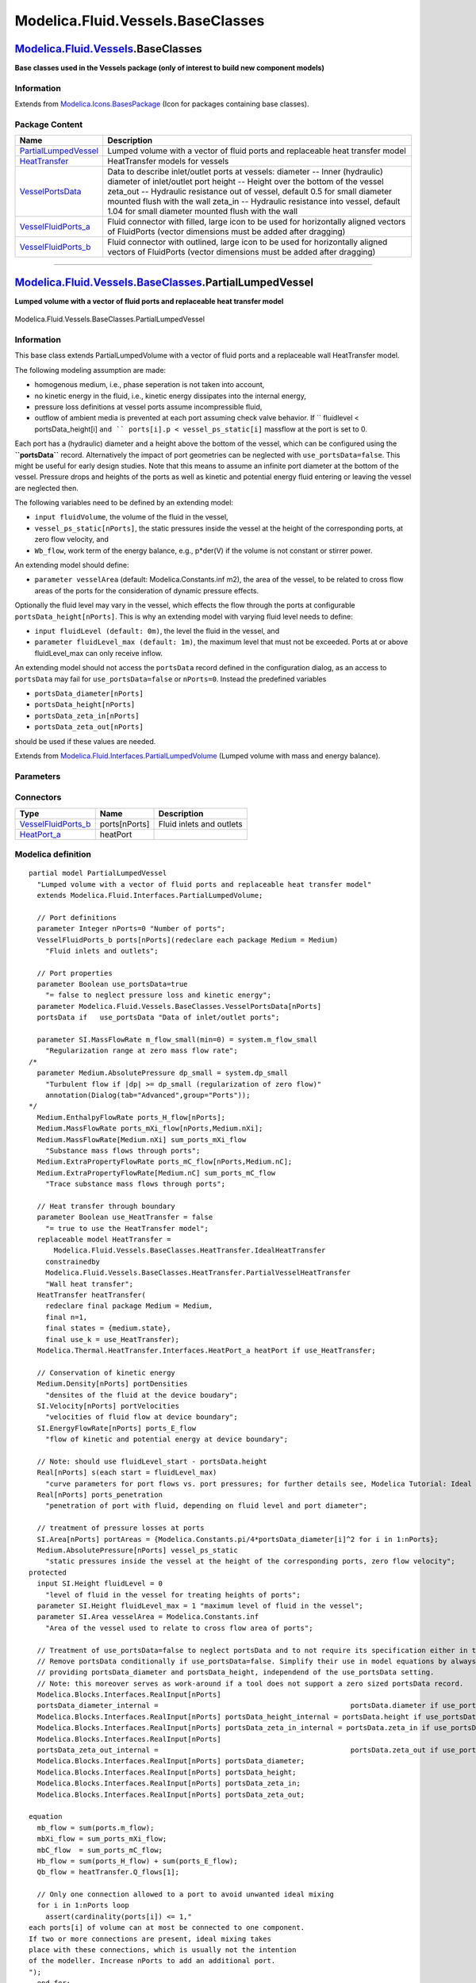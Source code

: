 ==================================
Modelica.Fluid.Vessels.BaseClasses
==================================

`Modelica.Fluid.Vessels <Modelica_Fluid_Vessels.html#Modelica.Fluid.Vessels>`_.BaseClasses
------------------------------------------------------------------------------------------

**Base classes used in the Vessels package (only of interest to build
new component models)**

Information
~~~~~~~~~~~

Extends from
`Modelica.Icons.BasesPackage <Modelica_Icons_BasesPackage.html#Modelica.Icons.BasesPackage>`_
(Icon for packages containing base classes).

Package Content
~~~~~~~~~~~~~~~

+------------------------------------------------------------------------------------------------------------------------------------------------------------------------------------+------------------------------------------------------------------------------------------------------------------------------------------------------------------------------------------------------------------------------------------------------------------------------------------------------------------------------------------------------------------------------------+
| Name                                                                                                                                                                               | Description                                                                                                                                                                                                                                                                                                                                                                        |
+====================================================================================================================================================================================+====================================================================================================================================================================================================================================================================================================================================================================================+
| |image5| `PartialLumpedVessel <Modelica_Fluid_Vessels_BaseClasses.html#Modelica.Fluid.Vessels.BaseClasses.PartialLumpedVessel>`_                                                   | Lumped volume with a vector of fluid ports and replaceable heat transfer model                                                                                                                                                                                                                                                                                                     |
+------------------------------------------------------------------------------------------------------------------------------------------------------------------------------------+------------------------------------------------------------------------------------------------------------------------------------------------------------------------------------------------------------------------------------------------------------------------------------------------------------------------------------------------------------------------------------+
| |image6| `HeatTransfer <Modelica_Fluid_Vessels_BaseClasses_HeatTransfer.html#Modelica.Fluid.Vessels.BaseClasses.HeatTransfer>`_                                                    | HeatTransfer models for vessels                                                                                                                                                                                                                                                                                                                                                    |
+------------------------------------------------------------------------------------------------------------------------------------------------------------------------------------+------------------------------------------------------------------------------------------------------------------------------------------------------------------------------------------------------------------------------------------------------------------------------------------------------------------------------------------------------------------------------------+
| |image7| `VesselPortsData <Modelica_Fluid_Vessels_BaseClasses.html#Modelica.Fluid.Vessels.BaseClasses.VesselPortsData>`_                                                           | Data to describe inlet/outlet ports at vessels: diameter -- Inner (hydraulic) diameter of inlet/outlet port height -- Height over the bottom of the vessel zeta\_out -- Hydraulic resistance out of vessel, default 0.5 for small diameter mounted flush with the wall zeta\_in -- Hydraulic resistance into vessel, default 1.04 for small diameter mounted flush with the wall   |
+------------------------------------------------------------------------------------------------------------------------------------------------------------------------------------+------------------------------------------------------------------------------------------------------------------------------------------------------------------------------------------------------------------------------------------------------------------------------------------------------------------------------------------------------------------------------------+
| |image8| `VesselFluidPorts\_a <Modelica_Fluid_Vessels_BaseClasses.html#Modelica.Fluid.Vessels.BaseClasses.VesselFluidPorts_a>`_                                                    | Fluid connector with filled, large icon to be used for horizontally aligned vectors of FluidPorts (vector dimensions must be added after dragging)                                                                                                                                                                                                                                 |
+------------------------------------------------------------------------------------------------------------------------------------------------------------------------------------+------------------------------------------------------------------------------------------------------------------------------------------------------------------------------------------------------------------------------------------------------------------------------------------------------------------------------------------------------------------------------------+
| |image9| `VesselFluidPorts\_b <Modelica_Fluid_Vessels_BaseClasses.html#Modelica.Fluid.Vessels.BaseClasses.VesselFluidPorts_b>`_                                                    | Fluid connector with outlined, large icon to be used for horizontally aligned vectors of FluidPorts (vector dimensions must be added after dragging)                                                                                                                                                                                                                               |
+------------------------------------------------------------------------------------------------------------------------------------------------------------------------------------+------------------------------------------------------------------------------------------------------------------------------------------------------------------------------------------------------------------------------------------------------------------------------------------------------------------------------------------------------------------------------------+

--------------

|image10| `Modelica.Fluid.Vessels.BaseClasses <Modelica_Fluid_Vessels_BaseClasses.html#Modelica.Fluid.Vessels.BaseClasses>`_.PartialLumpedVessel
------------------------------------------------------------------------------------------------------------------------------------------------

**Lumped volume with a vector of fluid ports and replaceable heat
transfer model**

.. figure:: Modelica.Fluid.Vessels.ClosedVolumeD.png
   :align: center
   :alt: Modelica.Fluid.Vessels.BaseClasses.PartialLumpedVessel

   Modelica.Fluid.Vessels.BaseClasses.PartialLumpedVessel

Information
~~~~~~~~~~~

::

This base class extends PartialLumpedVolume with a vector of fluid ports
and a replaceable wall HeatTransfer model.

The following modeling assumption are made:

-  homogenous medium, i.e., phase seperation is not taken into account,
-  no kinetic energy in the fluid, i.e., kinetic energy dissipates into
   the internal energy,
-  pressure loss definitions at vessel ports assume incompressible
   fluid,
-  outflow of ambient media is prevented at each port assuming check
   valve behavior. If `` fluidlevel < portsData_height[i] ``and
   `` ports[i].p < vessel_ps_static[i]`` massflow at the port is set to
   0.

Each port has a (hydraulic) diameter and a height above the bottom of
the vessel, which can be configured using the **``portsData``** record.
Alternatively the impact of port geometries can be neglected with
``use_portsData=false``. This might be useful for early design studies.
Note that this means to assume an infinite port diameter at the bottom
of the vessel. Pressure drops and heights of the ports as well as
kinetic and potential energy fluid entering or leaving the vessel are
neglected then.

The following variables need to be defined by an extending model:

-  ``input fluidVolume``, the volume of the fluid in the vessel,
-  ``vessel_ps_static[nPorts]``, the static pressures inside the vessel
   at the height of the corresponding ports, at zero flow velocity, and
-  ``Wb_flow``, work term of the energy balance, e.g., p\*der(V) if the
   volume is not constant or stirrer power.

An extending model should define:

-  ``parameter vesselArea`` (default: Modelica.Constants.inf m2), the
   area of the vessel, to be related to cross flow areas of the ports
   for the consideration of dynamic pressure effects.

Optionally the fluid level may vary in the vessel, which effects the
flow through the ports at configurable ``portsData_height[nPorts]``.
This is why an extending model with varying fluid level needs to define:

-  ``input fluidLevel (default: 0m)``, the level the fluid in the
   vessel, and
-  ``parameter fluidLevel_max (default: 1m)``, the maximum level that
   must not be exceeded. Ports at or above fluidLevel\_max can only
   receive inflow.

An extending model should not access the ``portsData`` record defined in
the configuration dialog, as an access to ``portsData`` may fail for
``use_portsData=false`` or ``nPorts=0``. Instead the predefined
variables

-  ``portsData_diameter[nPorts]``
-  ``portsData_height[nPorts]``
-  ``portsData_zeta_in[nPorts]``
-  ``portsData_zeta_out[nPorts]``

should be used if these values are needed.

::

Extends from
`Modelica.Fluid.Interfaces.PartialLumpedVolume <Modelica_Fluid_Interfaces.html#Modelica.Fluid.Interfaces.PartialLumpedVolume>`_
(Lumped volume with mass and energy balance).

Parameters
~~~~~~~~~~

+-------------------------------------------------------------------------------------------------------------------------------+-----------------------------------------------------------------------------------------------------------+-------------------------------------+-------------------------------------------------------+
| Type                                                                                                                          | Name                                                                                                      | Default                             | Description                                           |
+===============================================================================================================================+===========================================================================================================+=====================================+=======================================================+
| replaceable package Medium                                                                                                    | `PartialMedium <Modelica_Media_Interfaces_PartialMedium.html#Modelica.Media.Interfaces.PartialMedium>`_   | Medium in the component             |
+-------------------------------------------------------------------------------------------------------------------------------+-----------------------------------------------------------------------------------------------------------+-------------------------------------+-------------------------------------------------------+
| Ports                                                                                                                         |
+-------------------------------------------------------------------------------------------------------------------------------+-----------------------------------------------------------------------------------------------------------+-------------------------------------+-------------------------------------------------------+
| Boolean                                                                                                                       | use\_portsData                                                                                            | true                                | = false to neglect pressure loss and kinetic energy   |
+-------------------------------------------------------------------------------------------------------------------------------+-----------------------------------------------------------------------------------------------------------+-------------------------------------+-------------------------------------------------------+
| `VesselPortsData <Modelica_Fluid_Vessels_BaseClasses.html#Modelica.Fluid.Vessels.BaseClasses.VesselPortsData>`_               | portsData[nPorts]                                                                                         |                                     | Data of inlet/outlet ports                            |
+-------------------------------------------------------------------------------------------------------------------------------+-----------------------------------------------------------------------------------------------------------+-------------------------------------+-------------------------------------------------------+
| **Assumptions**                                                                                                               |
+-------------------------------------------------------------------------------------------------------------------------------+-----------------------------------------------------------------------------------------------------------+-------------------------------------+-------------------------------------------------------+
| Dynamics                                                                                                                      |
+-------------------------------------------------------------------------------------------------------------------------------+-----------------------------------------------------------------------------------------------------------+-------------------------------------+-------------------------------------------------------+
| `Dynamics <Modelica_Fluid_Types.html#Modelica.Fluid.Types.Dynamics>`_                                                         | energyDynamics                                                                                            | system.energyDynamics               | Formulation of energy balance                         |
+-------------------------------------------------------------------------------------------------------------------------------+-----------------------------------------------------------------------------------------------------------+-------------------------------------+-------------------------------------------------------+
| `Dynamics <Modelica_Fluid_Types.html#Modelica.Fluid.Types.Dynamics>`_                                                         | massDynamics                                                                                              | system.massDynamics                 | Formulation of mass balance                           |
+-------------------------------------------------------------------------------------------------------------------------------+-----------------------------------------------------------------------------------------------------------+-------------------------------------+-------------------------------------------------------+
| Heat transfer                                                                                                                 |
+-------------------------------------------------------------------------------------------------------------------------------+-----------------------------------------------------------------------------------------------------------+-------------------------------------+-------------------------------------------------------+
| Boolean                                                                                                                       | use\_HeatTransfer                                                                                         | false                               | = true to use the HeatTransfer model                  |
+-------------------------------------------------------------------------------------------------------------------------------+-----------------------------------------------------------------------------------------------------------+-------------------------------------+-------------------------------------------------------+
| **Initialization**                                                                                                            |
+-------------------------------------------------------------------------------------------------------------------------------+-----------------------------------------------------------------------------------------------------------+-------------------------------------+-------------------------------------------------------+
| `AbsolutePressure <Modelica_Media_Interfaces_PartialMedium.html#Modelica.Media.Interfaces.PartialMedium.AbsolutePressure>`_   | p\_start                                                                                                  | system.p\_start                     | Start value of pressure [Pa]                          |
+-------------------------------------------------------------------------------------------------------------------------------+-----------------------------------------------------------------------------------------------------------+-------------------------------------+-------------------------------------------------------+
| Boolean                                                                                                                       | use\_T\_start                                                                                             | true                                | = true, use T\_start, otherwise h\_start              |
+-------------------------------------------------------------------------------------------------------------------------------+-----------------------------------------------------------------------------------------------------------+-------------------------------------+-------------------------------------------------------+
| `Temperature <Modelica_Media_Interfaces_PartialMedium.html#Modelica.Media.Interfaces.PartialMedium.Temperature>`_             | T\_start                                                                                                  | if use\_T\_start then system.T...   | Start value of temperature [K]                        |
+-------------------------------------------------------------------------------------------------------------------------------+-----------------------------------------------------------------------------------------------------------+-------------------------------------+-------------------------------------------------------+
| `SpecificEnthalpy <Modelica_Media_Interfaces_PartialMedium.html#Modelica.Media.Interfaces.PartialMedium.SpecificEnthalpy>`_   | h\_start                                                                                                  | if use\_T\_start then Medium.s...   | Start value of specific enthalpy [J/kg]               |
+-------------------------------------------------------------------------------------------------------------------------------+-----------------------------------------------------------------------------------------------------------+-------------------------------------+-------------------------------------------------------+
| `MassFraction <Modelica_Media_Interfaces_PartialMedium.html#Modelica.Media.Interfaces.PartialMedium.MassFraction>`_           | X\_start[Medium.nX]                                                                                       | Medium.X\_default                   | Start value of mass fractions m\_i/m [kg/kg]          |
+-------------------------------------------------------------------------------------------------------------------------------+-----------------------------------------------------------------------------------------------------------+-------------------------------------+-------------------------------------------------------+
| `ExtraProperty <Modelica_Media_Interfaces_PartialMedium.html#Modelica.Media.Interfaces.PartialMedium.ExtraProperty>`_         | C\_start[Medium.nC]                                                                                       | fill(0, Medium.nC)                  | Start value of trace substances                       |
+-------------------------------------------------------------------------------------------------------------------------------+-----------------------------------------------------------------------------------------------------------+-------------------------------------+-------------------------------------------------------+
| **Advanced**                                                                                                                  |
+-------------------------------------------------------------------------------------------------------------------------------+-----------------------------------------------------------------------------------------------------------+-------------------------------------+-------------------------------------------------------+
| Port properties                                                                                                               |
+-------------------------------------------------------------------------------------------------------------------------------+-----------------------------------------------------------------------------------------------------------+-------------------------------------+-------------------------------------------------------+
| `MassFlowRate <Modelica_SIunits.html#Modelica.SIunits.MassFlowRate>`_                                                         | m\_flow\_small                                                                                            | system.m\_flow\_small               | Regularization range at zero mass flow rate [kg/s]    |
+-------------------------------------------------------------------------------------------------------------------------------+-----------------------------------------------------------------------------------------------------------+-------------------------------------+-------------------------------------------------------+

Connectors
~~~~~~~~~~

+--------------------------------------------------------------------------------------------------------------------------+-----------------+----------------------------+
| Type                                                                                                                     | Name            | Description                |
+==========================================================================================================================+=================+============================+
| `VesselFluidPorts\_b <Modelica_Fluid_Vessels_BaseClasses.html#Modelica.Fluid.Vessels.BaseClasses.VesselFluidPorts_b>`_   | ports[nPorts]   | Fluid inlets and outlets   |
+--------------------------------------------------------------------------------------------------------------------------+-----------------+----------------------------+
| `HeatPort\_a <Modelica_Thermal_HeatTransfer_Interfaces.html#Modelica.Thermal.HeatTransfer.Interfaces.HeatPort_a>`_       | heatPort        |                            |
+--------------------------------------------------------------------------------------------------------------------------+-----------------+----------------------------+

Modelica definition
~~~~~~~~~~~~~~~~~~~

::

    partial model PartialLumpedVessel 
      "Lumped volume with a vector of fluid ports and replaceable heat transfer model"
      extends Modelica.Fluid.Interfaces.PartialLumpedVolume;

      // Port definitions
      parameter Integer nPorts=0 "Number of ports";
      VesselFluidPorts_b ports[nPorts](redeclare each package Medium = Medium) 
        "Fluid inlets and outlets";

      // Port properties
      parameter Boolean use_portsData=true 
        "= false to neglect pressure loss and kinetic energy";
      parameter Modelica.Fluid.Vessels.BaseClasses.VesselPortsData[nPorts]
      portsData if   use_portsData "Data of inlet/outlet ports";

      parameter SI.MassFlowRate m_flow_small(min=0) = system.m_flow_small 
        "Regularization range at zero mass flow rate";
    /*
      parameter Medium.AbsolutePressure dp_small = system.dp_small
        "Turbulent flow if |dp| >= dp_small (regularization of zero flow)"
        annotation(Dialog(tab="Advanced",group="Ports"));
    */
      Medium.EnthalpyFlowRate ports_H_flow[nPorts];
      Medium.MassFlowRate ports_mXi_flow[nPorts,Medium.nXi];
      Medium.MassFlowRate[Medium.nXi] sum_ports_mXi_flow 
        "Substance mass flows through ports";
      Medium.ExtraPropertyFlowRate ports_mC_flow[nPorts,Medium.nC];
      Medium.ExtraPropertyFlowRate[Medium.nC] sum_ports_mC_flow 
        "Trace substance mass flows through ports";

      // Heat transfer through boundary
      parameter Boolean use_HeatTransfer = false 
        "= true to use the HeatTransfer model";
      replaceable model HeatTransfer =
          Modelica.Fluid.Vessels.BaseClasses.HeatTransfer.IdealHeatTransfer
        constrainedby 
        Modelica.Fluid.Vessels.BaseClasses.HeatTransfer.PartialVesselHeatTransfer 
        "Wall heat transfer";
      HeatTransfer heatTransfer(
        redeclare final package Medium = Medium,
        final n=1,
        final states = {medium.state},
        final use_k = use_HeatTransfer);
      Modelica.Thermal.HeatTransfer.Interfaces.HeatPort_a heatPort if use_HeatTransfer;

      // Conservation of kinetic energy
      Medium.Density[nPorts] portDensities 
        "densites of the fluid at the device boudary";
      SI.Velocity[nPorts] portVelocities 
        "velocities of fluid flow at device boundary";
      SI.EnergyFlowRate[nPorts] ports_E_flow 
        "flow of kinetic and potential energy at device boundary";

      // Note: should use fluidLevel_start - portsData.height
      Real[nPorts] s(each start = fluidLevel_max) 
        "curve parameters for port flows vs. port pressures; for further details see, Modelica Tutorial: Ideal switching devices";
      Real[nPorts] ports_penetration 
        "penetration of port with fluid, depending on fluid level and port diameter";

      // treatment of pressure losses at ports
      SI.Area[nPorts] portAreas = {Modelica.Constants.pi/4*portsData_diameter[i]^2 for i in 1:nPorts};
      Medium.AbsolutePressure[nPorts] vessel_ps_static 
        "static pressures inside the vessel at the height of the corresponding ports, zero flow velocity";
    protected 
      input SI.Height fluidLevel = 0 
        "level of fluid in the vessel for treating heights of ports";
      parameter SI.Height fluidLevel_max = 1 "maximum level of fluid in the vessel";
      parameter SI.Area vesselArea = Modelica.Constants.inf 
        "Area of the vessel used to relate to cross flow area of ports";

      // Treatment of use_portsData=false to neglect portsData and to not require its specification either in this case.
      // Remove portsData conditionally if use_portsData=false. Simplify their use in model equations by always
      // providing portsData_diameter and portsData_height, independend of the use_portsData setting.
      // Note: this moreover serves as work-around if a tool does not support a zero sized portsData record.
      Modelica.Blocks.Interfaces.RealInput[nPorts]
      portsData_diameter_internal =                                              portsData.diameter if use_portsData and nPorts > 0;
      Modelica.Blocks.Interfaces.RealInput[nPorts] portsData_height_internal = portsData.height if use_portsData and nPorts > 0;
      Modelica.Blocks.Interfaces.RealInput[nPorts] portsData_zeta_in_internal = portsData.zeta_in if use_portsData and nPorts > 0;
      Modelica.Blocks.Interfaces.RealInput[nPorts]
      portsData_zeta_out_internal =                                              portsData.zeta_out if use_portsData and nPorts > 0;
      Modelica.Blocks.Interfaces.RealInput[nPorts] portsData_diameter;
      Modelica.Blocks.Interfaces.RealInput[nPorts] portsData_height;
      Modelica.Blocks.Interfaces.RealInput[nPorts] portsData_zeta_in;
      Modelica.Blocks.Interfaces.RealInput[nPorts] portsData_zeta_out;

    equation 
      mb_flow = sum(ports.m_flow);
      mbXi_flow = sum_ports_mXi_flow;
      mbC_flow  = sum_ports_mC_flow;
      Hb_flow = sum(ports_H_flow) + sum(ports_E_flow);
      Qb_flow = heatTransfer.Q_flows[1];

      // Only one connection allowed to a port to avoid unwanted ideal mixing
      for i in 1:nPorts loop
        assert(cardinality(ports[i]) <= 1,"
    each ports[i] of volume can at most be connected to one component.
    If two or more connections are present, ideal mixing takes
    place with these connections, which is usually not the intention
    of the modeller. Increase nPorts to add an additional port.
    ");
      end for;
      // Check for correct solution
      assert(fluidLevel <= fluidLevel_max, "Vessel is overflowing (fluidLevel > fluidLevel_max = " + String(fluidLevel) + ")");
      assert(fluidLevel > -1e-6*fluidLevel_max, "Fluid level (= " + String(fluidLevel) + ") is below zero meaning that the solution failed.");

      // Boundary conditions

      // treatment of conditional portsData
      connect(portsData_diameter, portsData_diameter_internal);
      connect(portsData_height, portsData_height_internal);
      connect(portsData_zeta_in, portsData_zeta_in_internal);
      connect(portsData_zeta_out, portsData_zeta_out_internal);
      if not use_portsData then
        portsData_diameter = zeros(nPorts);
        portsData_height = zeros(nPorts);
        portsData_zeta_in = zeros(nPorts);
        portsData_zeta_out = zeros(nPorts);
      end if;

      // actual definition of port variables
      for i in 1:nPorts loop
        if use_portsData then
          // dp = 0.5*zeta*d*v*|v|
          // Note: assume vessel_ps_static for portDensities to avoid algebraic loops for ports.p
          portDensities[i] = noEvent(Medium.density(Medium.setState_phX(vessel_ps_static[i], actualStream(ports[i].h_outflow), actualStream(ports[i].Xi_outflow))));
          portVelocities[i] = smooth(0, ports[i].m_flow/portAreas[i]/portDensities[i]);
          // Note: the penetration should not go too close to zero as this would prevent a vessel from running empty
          ports_penetration[i] = Utilities.regStep(fluidLevel - portsData_height[i] - 0.1*portsData_diameter[i], 1, 1e-3, 0.1*portsData_diameter[i]);
        else
          // an infinite port diameter is assumed
          portDensities[i] = medium.d;
          portVelocities[i] = 0;
          ports_penetration[i] = 1;
        end if;
        // fluid flow through ports
        if fluidLevel >= portsData_height[i] then
          // regular operation: fluidLevel is above ports[i]
          // Note: >= covers default values of zero as well
          if use_portsData then
            /* Without regularization
            ports[i].p = vessel_ps_static[i] + 0.5*ports[i].m_flow^2/portAreas[i]^2
                          * noEvent(if ports[i].m_flow>0 then zeta_in[i]/portDensities[i] else -zeta_out[i]/medium.d);
            */

            ports[i].p = vessel_ps_static[i] + (0.5/portAreas[i]^2*Utilities.regSquare2(ports[i].m_flow, m_flow_small,
                                         (portsData_zeta_in[i] - 1 + portAreas[i]^2/vesselArea^2)/portDensities[i]*ports_penetration[i],
                                         (portsData_zeta_out[i] + 1 - portAreas[i]^2/vesselArea^2)/medium.d/ports_penetration[i]));
            /*
            // alternative formulation m_flow=f(dp); not allowing the ideal portsData_zeta_in[i]=1 though
            ports[i].m_flow = smooth(2, portAreas[i]*Utilities.regRoot2(ports[i].p - vessel_ps_static[i], dp_small,
                                         2*portDensities[i]/portsData_zeta_in[i],
                                         2*medium.d/portsData_zeta_out[i]));
            */
          else
            ports[i].p = vessel_ps_static[i];
          end if;
          s[i] = fluidLevel - portsData_height[i];
        elseif s[i] > 0 or portsData_height[i] >= fluidLevel_max then
          // ports[i] is above fluidLevel and has inflow
          ports[i].p = vessel_ps_static[i];
          s[i] = ports[i].m_flow;
        else
          // ports[i] is above fluidLevel, preventing outflow
          ports[i].m_flow = 0;
          s[i] = (ports[i].p - vessel_ps_static[i])/Medium.p_default*(portsData_height[i] - fluidLevel);
        end if;

        ports[i].h_outflow  = medium.h;
        ports[i].Xi_outflow = medium.Xi;
        ports[i].C_outflow  = C;

        ports_H_flow[i] = ports[i].m_flow * actualStream(ports[i].h_outflow) 
          "Enthalpy flow";
        ports_E_flow[i] = ports[i].m_flow*(0.5*portVelocities[i]*portVelocities[i] + system.g*portsData_height[i]) 
          "Flow of kinetic and potential energy";
        ports_mXi_flow[i,:] = ports[i].m_flow * actualStream(ports[i].Xi_outflow) 
          "Component mass flow";
        ports_mC_flow[i,:]  = ports[i].m_flow * actualStream(ports[i].C_outflow) 
          "Trace substance mass flow";
      end for;

      for i in 1:Medium.nXi loop
        sum_ports_mXi_flow[i] = sum(ports_mXi_flow[:,i]);
      end for;

      for i in 1:Medium.nC loop
        sum_ports_mC_flow[i]  = sum(ports_mC_flow[:,i]);
      end for;

      connect(heatPort, heatTransfer.heatPorts[1]);
    end PartialLumpedVessel;

--------------

|image11| `Modelica.Fluid.Vessels.BaseClasses <Modelica_Fluid_Vessels_BaseClasses.html#Modelica.Fluid.Vessels.BaseClasses>`_.VesselPortsData
--------------------------------------------------------------------------------------------------------------------------------------------

**Data to describe inlet/outlet ports at vessels: diameter -- Inner
(hydraulic) diameter of inlet/outlet port height -- Height over the
bottom of the vessel zeta\_out -- Hydraulic resistance out of vessel,
default 0.5 for small diameter mounted flush with the wall zeta\_in --
Hydraulic resistance into vessel, default 1.04 for small diameter
mounted flush with the wall**

Information
~~~~~~~~~~~

::

Vessel Port Data
^^^^^^^^^^^^^^^^

This record describes the **ports** of a **vessel**. The variables in it
are mostly self-explanatory (see list below); only the ζ loss factors
are discussed further. All data is quoted from Idelchik (1994).

Outlet Coefficients
^^^^^^^^^^^^^^^^^^^

If a **straight pipe with constant cross section is mounted flush with
the wall**, its outlet pressure loss coefficient will be ``ζ = 0.5``
(Idelchik, p. 160, Diagram 3-1, paragraph 2).

If a **straight pipe with constant cross section is mounted into a
vessel such that the entrance into it is at a distance** ``b`` from the
wall (inside) the following table can be used. Herein, δ is the tube
wall thickness (Idelchik, p. 160, Diagram 3-1, paragraph 1).

Pressure loss coefficients for outlets, entrance at a distance from wall

b / D\_hyd

0.000

0.005

0.020

0.100

0.500-∞

δ / D\_hyd

0.000

0.50

0.63

0.73

0.86

1.00

0.008

0.50

0.55

0.62

0.74

0.88

0.016

0.50

0.51

0.55

0.64

0.77

0.024

0.50

0.50

0.52

0.58

0.68

0.040

0.50

0.50

0.51

0.51

0.54

If a **straight pipe with a circular bellmouth inlet (collector) without
baffle is mounted flush with the wall** then its pressure loss
coefficient can be established from the following table. Herein, r is
the radius of the bellmouth inlet surface (Idelchik, p. 164 f., Diagram
3-4, paragraph b)

Pressure loss coefficients for outlets, bellmouth flush with wall

r / D\_hyd

0.01

0.03

0.05

0.08

0.16

≥0.20

ζ

0.44

0.31

0.22

0.15

0.06

0.03

If a **straight pipe with a circular bellmouth inlet (collector) without
baffle is mounted at a distance from a wall** then its pressure loss
coefficient can be established from the following table. Herein, r is
the radius of the bellmouth inlet surface (Idelchik, p. 164 f., Diagram
3-4, paragraph a)

Pressure loss coefficients for outlets, bellmouth at a distance of wall

r / D\_hyd

0.01

0.03

0.05

0.08

0.16

≥0.20

ζ

0.87

0.61

0.40

0.20

0.06

0.03

Inlet Coefficients
^^^^^^^^^^^^^^^^^^

If a **straight pipe with constant circular cross section is mounted
flush with the wall**, its vessel inlet pressure loss coefficient will
be according to the following table (Idelchik, p. 209 f., Diagram 4-2
with ``A_port/A_vessel = 0`` and Idelchik, p. 640, Diagram 11-1, graph
a). According to the text, ``m = 9`` is appropriate for fully developed
turbulent flow.

Pressure loss coefficients for inlets, circular tube flush with wall

m

1.0

2.0

3.0

4.0

7.0

9.0

ζ

2.70

1.50

1.25

1.15

1.06

1.04

For larger port diameters, relative to the area of the vessel, the inlet
pressure loss coefficient will be according to the following table
(Idelchik, p. 209 f., Diagram 4-2 with ``m = 7``).

Pressure loss coefficients for inlets, circular tube flush with wall

A\_port / A\_vessel

0.0

0.1

0.2

0.4

0.6

0.8

ζ

1.04

0.84

0.67

0.39

0.18

0.06

References
^^^^^^^^^^

Idelchik I.E. (1994):
    `**Handbook of Hydraulic
    Resistance** <http://www.bookfinder.com/dir/i/Handbook_of_Hydraulic_Resistance/0849399084/>`_.
    3rd edition, Begell House, ISBN 0-8493-9908-4

::

Extends from
`Modelica.Icons.Record <Modelica_Icons.html#Modelica.Icons.Record>`_
(Icon for records).

Parameters
~~~~~~~~~~

+-----------------------------------------------------------------+-------------+-----------+--------------------------------------------------------------------------------------------------+
| Type                                                            | Name        | Default   | Description                                                                                      |
+=================================================================+=============+===========+==================================================================================================+
| `Diameter <Modelica_SIunits.html#Modelica.SIunits.Diameter>`_   | diameter    |           | Inner (hydraulic) diameter of inlet/outlet port [m]                                              |
+-----------------------------------------------------------------+-------------+-----------+--------------------------------------------------------------------------------------------------+
| `Height <Modelica_SIunits.html#Modelica.SIunits.Height>`_       | height      | 0         | Height over the bottom of the vessel [m]                                                         |
+-----------------------------------------------------------------+-------------+-----------+--------------------------------------------------------------------------------------------------+
| Real                                                            | zeta\_out   | 0.5       | Hydraulic resistance out of vessel, default 0.5 for small diameter mounted flush with the wall   |
+-----------------------------------------------------------------+-------------+-----------+--------------------------------------------------------------------------------------------------+
| Real                                                            | zeta\_in    | 1.04      | Hydraulic resistance into vessel, default 1.04 for small diameter mounted flush with the wall    |
+-----------------------------------------------------------------+-------------+-----------+--------------------------------------------------------------------------------------------------+

Modelica definition
~~~~~~~~~~~~~~~~~~~

::

    record VesselPortsData "Data to describe inlet/outlet ports at vessels:
        diameter -- Inner (hydraulic) diameter of inlet/outlet port
        height -- Height over the bottom of the vessel
        zeta_out -- Hydraulic resistance out of vessel, default 0.5 for small diameter mounted flush with the wall
        zeta_in -- Hydraulic resistance into vessel, default 1.04 for small diameter mounted flush with the wall"
          extends Modelica.Icons.Record;
      parameter SI.Diameter diameter 
        "Inner (hydraulic) diameter of inlet/outlet port";
      parameter SI.Height height = 0 "Height over the bottom of the vessel";
      parameter Real zeta_out(min=0)=0.5 
        "Hydraulic resistance out of vessel, default 0.5 for small diameter mounted flush with the wall";
      parameter Real zeta_in(min=0)=1.04 
        "Hydraulic resistance into vessel, default 1.04 for small diameter mounted flush with the wall";
    end VesselPortsData;

--------------

|image12| `Modelica.Fluid.Vessels.BaseClasses <Modelica_Fluid_Vessels_BaseClasses.html#Modelica.Fluid.Vessels.BaseClasses>`_.VesselFluidPorts\_a
------------------------------------------------------------------------------------------------------------------------------------------------

**Fluid connector with filled, large icon to be used for horizontally
aligned vectors of FluidPorts (vector dimensions must be added after
dragging)**

.. figure:: Modelica.Fluid.Vessels.BaseClasses.VesselFluidPorts_aD.png
   :align: center
   :alt: Modelica.Fluid.Vessels.BaseClasses.VesselFluidPorts\_a

   Modelica.Fluid.Vessels.BaseClasses.VesselFluidPorts\_a

Information
~~~~~~~~~~~

Extends from
`Interfaces.FluidPort <Modelica_Fluid_Interfaces.html#Modelica.Fluid.Interfaces.FluidPort>`_
(Interface for quasi one-dimensional fluid flow in a piping network
(incompressible or compressible, one or more phases, one or more
substances)).

Parameters
~~~~~~~~~~

+------------------------------+-----------------------------------------------------------------------------------------------------------+----------------+---------------+
| Type                         | Name                                                                                                      | Default        | Description   |
+==============================+===========================================================================================================+================+===============+
| replaceable package Medium   | `PartialMedium <Modelica_Media_Interfaces_PartialMedium.html#Modelica.Media.Interfaces.PartialMedium>`_   | Medium model   |
+------------------------------+-----------------------------------------------------------------------------------------------------------+----------------+---------------+

Contents
~~~~~~~~

+--------------------------------------------------------------------------------------------------------------------------------------+---------------------------+--------------------------------------------------------------------------------------------------+
| Type                                                                                                                                 | Name                      | Description                                                                                      |
+======================================================================================================================================+===========================+==================================================================================================+
| flow `MassFlowRate <Modelica_Media_Interfaces_PartialMedium.html#Modelica.Media.Interfaces.PartialMedium.MassFlowRate>`_             | m\_flow                   | Mass flow rate from the connection point into the component [kg/s]                               |
+--------------------------------------------------------------------------------------------------------------------------------------+---------------------------+--------------------------------------------------------------------------------------------------+
| `AbsolutePressure <Modelica_Media_Interfaces_PartialMedium.html#Modelica.Media.Interfaces.PartialMedium.AbsolutePressure>`_          | p                         | Thermodynamic pressure in the connection point [Pa]                                              |
+--------------------------------------------------------------------------------------------------------------------------------------+---------------------------+--------------------------------------------------------------------------------------------------+
| stream `SpecificEnthalpy <Modelica_Media_Interfaces_PartialMedium.html#Modelica.Media.Interfaces.PartialMedium.SpecificEnthalpy>`_   | h\_outflow                | Specific thermodynamic enthalpy close to the connection point if m\_flow < 0 [J/kg]              |
+--------------------------------------------------------------------------------------------------------------------------------------+---------------------------+--------------------------------------------------------------------------------------------------+
| stream `MassFraction <Modelica_Media_Interfaces_PartialMedium.html#Modelica.Media.Interfaces.PartialMedium.MassFraction>`_           | Xi\_outflow[Medium.nXi]   | Independent mixture mass fractions m\_i/m close to the connection point if m\_flow < 0 [kg/kg]   |
+--------------------------------------------------------------------------------------------------------------------------------------+---------------------------+--------------------------------------------------------------------------------------------------+
| stream `ExtraProperty <Modelica_Media_Interfaces_PartialMedium.html#Modelica.Media.Interfaces.PartialMedium.ExtraProperty>`_         | C\_outflow[Medium.nC]     | Properties c\_i/m close to the connection point if m\_flow < 0                                   |
+--------------------------------------------------------------------------------------------------------------------------------------+---------------------------+--------------------------------------------------------------------------------------------------+

Modelica definition
~~~~~~~~~~~~~~~~~~~

::

    connector VesselFluidPorts_a 
      "Fluid connector with filled, large icon to be used for horizontally aligned vectors of FluidPorts (vector dimensions must be added after dragging)"
      extends Interfaces.FluidPort;
    end VesselFluidPorts_a;

--------------

|image13| `Modelica.Fluid.Vessels.BaseClasses <Modelica_Fluid_Vessels_BaseClasses.html#Modelica.Fluid.Vessels.BaseClasses>`_.VesselFluidPorts\_b
------------------------------------------------------------------------------------------------------------------------------------------------

**Fluid connector with outlined, large icon to be used for horizontally
aligned vectors of FluidPorts (vector dimensions must be added after
dragging)**

.. figure:: Modelica.Fluid.Vessels.BaseClasses.VesselFluidPorts_bD.png
   :align: center
   :alt: Modelica.Fluid.Vessels.BaseClasses.VesselFluidPorts\_b

   Modelica.Fluid.Vessels.BaseClasses.VesselFluidPorts\_b

Information
~~~~~~~~~~~

Extends from
`Interfaces.FluidPort <Modelica_Fluid_Interfaces.html#Modelica.Fluid.Interfaces.FluidPort>`_
(Interface for quasi one-dimensional fluid flow in a piping network
(incompressible or compressible, one or more phases, one or more
substances)).

Parameters
~~~~~~~~~~

+------------------------------+-----------------------------------------------------------------------------------------------------------+----------------+---------------+
| Type                         | Name                                                                                                      | Default        | Description   |
+==============================+===========================================================================================================+================+===============+
| replaceable package Medium   | `PartialMedium <Modelica_Media_Interfaces_PartialMedium.html#Modelica.Media.Interfaces.PartialMedium>`_   | Medium model   |
+------------------------------+-----------------------------------------------------------------------------------------------------------+----------------+---------------+

Contents
~~~~~~~~

+--------------------------------------------------------------------------------------------------------------------------------------+---------------------------+--------------------------------------------------------------------------------------------------+
| Type                                                                                                                                 | Name                      | Description                                                                                      |
+======================================================================================================================================+===========================+==================================================================================================+
| flow `MassFlowRate <Modelica_Media_Interfaces_PartialMedium.html#Modelica.Media.Interfaces.PartialMedium.MassFlowRate>`_             | m\_flow                   | Mass flow rate from the connection point into the component [kg/s]                               |
+--------------------------------------------------------------------------------------------------------------------------------------+---------------------------+--------------------------------------------------------------------------------------------------+
| `AbsolutePressure <Modelica_Media_Interfaces_PartialMedium.html#Modelica.Media.Interfaces.PartialMedium.AbsolutePressure>`_          | p                         | Thermodynamic pressure in the connection point [Pa]                                              |
+--------------------------------------------------------------------------------------------------------------------------------------+---------------------------+--------------------------------------------------------------------------------------------------+
| stream `SpecificEnthalpy <Modelica_Media_Interfaces_PartialMedium.html#Modelica.Media.Interfaces.PartialMedium.SpecificEnthalpy>`_   | h\_outflow                | Specific thermodynamic enthalpy close to the connection point if m\_flow < 0 [J/kg]              |
+--------------------------------------------------------------------------------------------------------------------------------------+---------------------------+--------------------------------------------------------------------------------------------------+
| stream `MassFraction <Modelica_Media_Interfaces_PartialMedium.html#Modelica.Media.Interfaces.PartialMedium.MassFraction>`_           | Xi\_outflow[Medium.nXi]   | Independent mixture mass fractions m\_i/m close to the connection point if m\_flow < 0 [kg/kg]   |
+--------------------------------------------------------------------------------------------------------------------------------------+---------------------------+--------------------------------------------------------------------------------------------------+
| stream `ExtraProperty <Modelica_Media_Interfaces_PartialMedium.html#Modelica.Media.Interfaces.PartialMedium.ExtraProperty>`_         | C\_outflow[Medium.nC]     | Properties c\_i/m close to the connection point if m\_flow < 0                                   |
+--------------------------------------------------------------------------------------------------------------------------------------+---------------------------+--------------------------------------------------------------------------------------------------+

Modelica definition
~~~~~~~~~~~~~~~~~~~

::

    connector VesselFluidPorts_b 
      "Fluid connector with outlined, large icon to be used for horizontally aligned vectors of FluidPorts (vector dimensions must be added after dragging)"
      extends Interfaces.FluidPort;
    end VesselFluidPorts_b;

--------------

|Modelica.Fluid.Vessels.BaseClasses.PartialLumpedVessel.HeatTransfer| `Modelica.Fluid.Vessels.BaseClasses.PartialLumpedVessel <Modelica_Fluid_Vessels_BaseClasses.html#Modelica.Fluid.Vessels.BaseClasses.PartialLumpedVessel>`_.HeatTransfer
---------------------------------------------------------------------------------------------------------------------------------------------------------------------------------------------------------------------------------------------

**Wall heat transfer**

.. figure:: Modelica.Fluid.Vessels.BaseClasses.PartialLumpedVessel.HeatTransferD.png
   :align: center
   :alt: Modelica.Fluid.Vessels.BaseClasses.PartialLumpedVessel.HeatTransfer

   Modelica.Fluid.Vessels.BaseClasses.PartialLumpedVessel.HeatTransfer

Parameters
~~~~~~~~~~

+---------------------------------------------------------------------------------------------------+-----------------------------------------------------------------------------------------------------------+---------------------------+---------------------------------------------------+
| Type                                                                                              | Name                                                                                                      | Default                   | Description                                       |
+===================================================================================================+===========================================================================================================+===========================+===================================================+
| Ambient                                                                                           |
+---------------------------------------------------------------------------------------------------+-----------------------------------------------------------------------------------------------------------+---------------------------+---------------------------------------------------+
| `CoefficientOfHeatTransfer <Modelica_SIunits.html#Modelica.SIunits.CoefficientOfHeatTransfer>`_   | k                                                                                                         | 0                         | Heat transfer coefficient to ambient [W/(m2.K)]   |
+---------------------------------------------------------------------------------------------------+-----------------------------------------------------------------------------------------------------------+---------------------------+---------------------------------------------------+
| `Temperature <Modelica_SIunits.html#Modelica.SIunits.Temperature>`_                               | T\_ambient                                                                                                | system.T\_ambient         | Ambient temperature [K]                           |
+---------------------------------------------------------------------------------------------------+-----------------------------------------------------------------------------------------------------------+---------------------------+---------------------------------------------------+
| **Internal Interface**                                                                            |
+---------------------------------------------------------------------------------------------------+-----------------------------------------------------------------------------------------------------------+---------------------------+---------------------------------------------------+
| replaceable package Medium                                                                        | `PartialMedium <Modelica_Media_Interfaces_PartialMedium.html#Modelica.Media.Interfaces.PartialMedium>`_   | Medium in the component   |
+---------------------------------------------------------------------------------------------------+-----------------------------------------------------------------------------------------------------------+---------------------------+---------------------------------------------------+
| Integer                                                                                           | n                                                                                                         | 1                         | Number of heat transfer segments                  |
+---------------------------------------------------------------------------------------------------+-----------------------------------------------------------------------------------------------------------+---------------------------+---------------------------------------------------+
| Boolean                                                                                           | use\_k                                                                                                    | false                     | = true to use k value for thermal isolation       |
+---------------------------------------------------------------------------------------------------+-----------------------------------------------------------------------------------------------------------+---------------------------+---------------------------------------------------+

Connectors
~~~~~~~~~~

+------------------------------------------------------------------------------------------+----------------+-----------------------------------+
| Type                                                                                     | Name           | Description                       |
+==========================================================================================+================+===================================+
| `HeatPorts\_a <Modelica_Fluid_Interfaces.html#Modelica.Fluid.Interfaces.HeatPorts_a>`_   | heatPorts[n]   | Heat port to component boundary   |
+------------------------------------------------------------------------------------------+----------------+-----------------------------------+

Modelica definition
~~~~~~~~~~~~~~~~~~~

::

    replaceable model HeatTransfer =
        Modelica.Fluid.Vessels.BaseClasses.HeatTransfer.IdealHeatTransfer
      constrainedby 
      Modelica.Fluid.Vessels.BaseClasses.HeatTransfer.PartialVesselHeatTransfer 
      "Wall heat transfer";

--------------

`Automatically generated <http://www.3ds.com/>`_ Fri Nov 12 16:31:12
2010.

.. |Modelica.Fluid.Vessels.BaseClasses.PartialLumpedVessel| image:: Modelica.Fluid.Vessels.BaseClasses.PartialLumpedVesselS.png
.. |Modelica.Fluid.Vessels.BaseClasses.HeatTransfer| image:: Modelica.Fluid.Vessels.BaseClasses.HeatTransferS.png
.. |Modelica.Fluid.Vessels.BaseClasses.VesselPortsData| image:: Modelica.Fluid.Vessels.BaseClasses.VesselPortsDataS.png
.. |Modelica.Fluid.Vessels.BaseClasses.VesselFluidPorts\_a| image:: Modelica.Fluid.Vessels.BaseClasses.VesselFluidPorts_aS.png
.. |Modelica.Fluid.Vessels.BaseClasses.VesselFluidPorts\_b| image:: Modelica.Fluid.Vessels.BaseClasses.VesselFluidPorts_bS.png
.. |image5| image:: Modelica.Fluid.Vessels.BaseClasses.PartialLumpedVesselS.png
.. |image6| image:: Modelica.Fluid.Vessels.BaseClasses.HeatTransferS.png
.. |image7| image:: Modelica.Fluid.Vessels.BaseClasses.VesselPortsDataS.png
.. |image8| image:: Modelica.Fluid.Vessels.BaseClasses.VesselFluidPorts_aS.png
.. |image9| image:: Modelica.Fluid.Vessels.BaseClasses.VesselFluidPorts_bS.png
.. |image10| image:: Modelica.Fluid.Vessels.BaseClasses.PartialLumpedVesselI.png
.. |image11| image:: Modelica.Fluid.Vessels.BaseClasses.VesselPortsDataI.png
.. |image12| image:: Modelica.Fluid.Vessels.BaseClasses.VesselFluidPorts_aI.png
.. |image13| image:: Modelica.Fluid.Vessels.BaseClasses.VesselFluidPorts_bI.png
.. |Modelica.Fluid.Vessels.BaseClasses.PartialLumpedVessel.HeatTransfer| image:: Modelica.Fluid.Vessels.BaseClasses.PartialLumpedVessel.HeatTransferI.png
